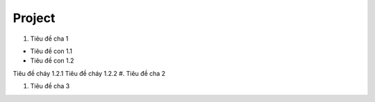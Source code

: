 ####
Project
####

#. Tiêu đề cha 1

+ Tiêu đề con 1.1
+ Tiêu đề con 1.2


Tiêu đề cháy 1.2.1
Tiêu đề cháy 1.2.2
#. Tiêu đề cha 2

#. Tiêu đề cha 3
